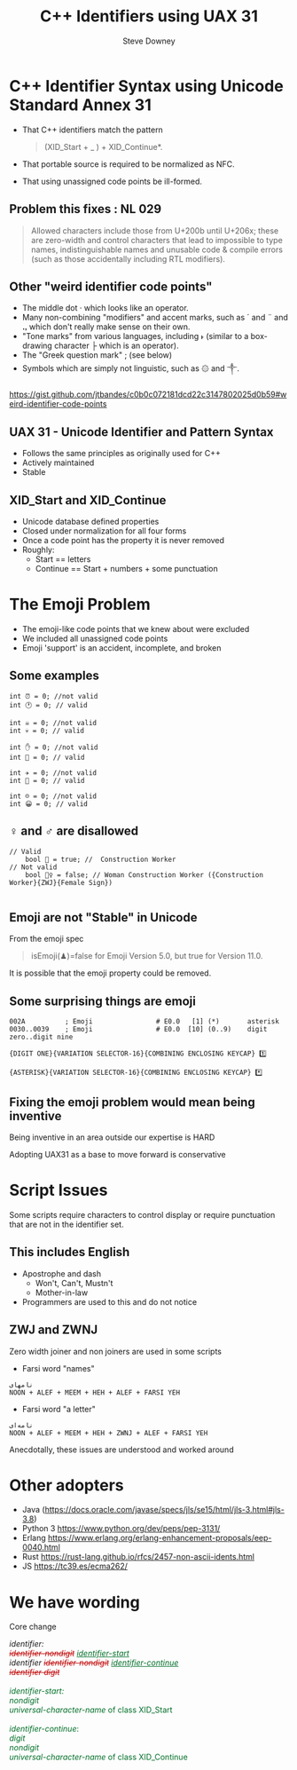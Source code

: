 #+options: ':nil *:t -:t ::t <:t H:3 \n:nil ^:nil arch:headline author:t
#+options: broken-links:nil c:nil creator:nil d:(not "LOGBOOK") date:t e:t
#+options: email:nil f:t inline:t num:t p:nil pri:nil prop:nil stat:t tags:t
#+options: tasks:t tex:t timestamp:t title:t toc:nil todo:t |:t
#+title: C++ Identifiers using UAX 31
#+author: Steve Downey
#+email: sdowney@sdowney.org
#+language: en
#+select_tags: export
#+exclude_tags: noexport
#+options: html-link-use-abs-url:nil html-postamble:auto html-preamble:t
#+options: html-scripts:t html-style:t html5-fancy:nil tex:t

#+STARTUP: showall
#+OPTIONS: reveal_center:nil reveal_progress:t reveal_history:nil reveal_control:t
#+OPTIONS: reveal_rolling_links:t reveal_keyboard:t reveal_overview:t num:nil
#+OPTIONS: reveal_width:1400 reveal_height:1000
#+OPTIONS: toc:1

#+REVEAL_MIN_SCALE: 0.5
#+REVEAL_MARGIN: 0.1
#+REVEAL_MAX_SCALE: 2.5
#+REVEAL_TRANS: cube
#+REVEAL_THEME: moon
#+REVEAL_HLEVEL: 2
#+REVEAL_ROOT: ./reveal.js

#+REVEAL_MATHJAX_URL: https://cdn.mathjax.org/mathjax/latest/MathJax.js?config=TeX-AMS-MML_HTMLorMML
#+REVEAL_HIGHLIGHT_CSS: %r/lib/css/zenburn.css
#+REVEAL_PLUGINS: (markdown notes)

#+options: H:3
#+latex_class: beamer
#+columns: %45ITEM %10BEAMER_env(Env) %10BEAMER_act(Act) %4BEAMER_col(Col) %8BEAMER_opt(Opt)
#+beamer_theme: default
#+beamer_color_theme:
#+beamer_font_theme:
#+beamer_inner_theme:
#+beamer_outer_theme:
#+beamer_header:


* C++ Identifier Syntax using Unicode Standard Annex 31
- That C++ identifiers match the pattern
  #+begin_quote
  (XID_Start + _ ) + XID_Continue*.
  #+end_quote
- That portable source is required to be normalized as NFC.
- That using unassigned code points be ill-formed.

** Problem this fixes : NL 029

#+begin_quote
Allowed characters include those from U+200b until U+206x; these are zero-width and control characters that lead to impossible to type names, indistinguishable names and unusable code & compile errors (such as those accidentally including RTL modifiers).
#+end_quote

** Other "weird identifier code points"
- The middle dot · which looks like an operator.
- Many non-combining "modifiers" and accent marks, such as ´ and ¨ and ꓻ which don't really make sense on their own.
- "Tone marks" from various languages, including ˫ (similar to a box-drawing character ├ which is an operator).
- The "Greek question mark" ; (see below)
- Symbols which are simply not linguistic, such as ۞ and ༒.

https://gist.github.com/jtbandes/c0b0c072181dcd22c3147802025d0b59#weird-identifier-code-points

** UAX 31 - Unicode Identifier and Pattern Syntax
- Follows the same principles as originally used for C++
- Actively maintained
- Stable

** XID_Start and XID_Continue
   - Unicode database defined properties
   - Closed under normalization for all four forms
   - Once a code point has the property it is never removed
   - Roughly:
     - Start == letters
     - Continue == Start + numbers + some punctuation

* The Emoji Problem
  - The emoji-like code points that we knew about were excluded
  - We included all unassigned code points
  - Emoji 'support' is an accident, incomplete, and broken

** Some examples

#+begin_src C++
int ⏰ = 0; //not valid
int 🕐 = 0; // valid

int ☠️ = 0; //not valid
int 💀 = 0; // valid

int ✋️ = 0; //not valid
int 👊 = 0; // valid

int ✈️ = 0; //not valid
int 🚀 = 0; // valid

int ☹️ = 0; //not valid
int 😀 = 0; // valid
#+end_src

** ♀ and ♂ are disallowed

#+begin_src C++
// Valid
    bool 👷 = true; //  Construction Worker
// Not valid
    bool 👷‍♀ = false; // Woman Construction Worker ({Construction Worker}{ZWJ}{Female Sign})

#+end_src

** Emoji are not "Stable" in Unicode
   From the emoji spec
   #+begin_quote
   isEmoji(♟)=false for Emoji Version 5.0, but true for Version 11.0.
   #+end_quote
   It is possible that the emoji property could be removed.

** Some surprising things are emoji
   #+begin_example
002A          ; Emoji                # E0.0   [1] (*️)       asterisk
0030..0039    ; Emoji                # E0.0  [10] (0️..9️)    digit zero..digit nine
   #+end_example

   #+begin_example
   {DIGIT ONE}{VARIATION SELECTOR-16}{COMBINING ENCLOSING KEYCAP} 1️⃣

   {ASTERISK}{VARIATION SELECTOR-16}{COMBINING ENCLOSING KEYCAP} *️⃣
   #+end_example

** Fixing the emoji problem would mean being inventive

   Being inventive in an area outside our expertise is HARD

   Adopting UAX31 as a base to move forward is conservative

* Script Issues
  Some scripts require characters to control display or require punctuation that are not in the identifier set.

** This includes English
   - Apostrophe and dash
     - Won't, Can't, Mustn't
     - Mother-in-law
   - Programmers are used to this and do not notice

** ZWJ and ZWNJ
   Zero width joiner and non joiners are used in some scripts
   - Farsi word "names"
   #+begin_example
   نامهای
   NOON + ALEF + MEEM + HEH + ALEF + FARSI YEH
   #+end_example

   [[https://www.unicode.org/reports/tr31/images/uax31-figure-2-farsi-ex1-v1-web.jpg]]

   - Farsi word "a letter"
   #+begin_example
   نامه‌ای
   NOON + ALEF + MEEM + HEH + ZWNJ + ALEF + FARSI YEH
   #+end_example

   [[https://www.unicode.org/reports/tr31/images/uax31-figure-2-farsi-ex2-v1-web.jpg]]

   Anecdotally, these issues are understood and worked around

* Other adopters
  - Java (https://docs.oracle.com/javase/specs/jls/se15/html/jls-3.html#jls-3.8)
  - Python 3 https://www.python.org/dev/peps/pep-3131/
  - Erlang https://www.erlang.org/erlang-enhancement-proposals/eep-0040.html
  - Rust https://rust-lang.github.io/rfcs/2457-non-ascii-idents.html
  - JS https://tc39.es/ecma262/

* We have wording
  Core change
   #+begin_export html
<div class="line-block">       <em>identifier:</em><br />
               <span class="rm" style="color: #bf0303"><del><em>identifier-nondigit</em></del></span> <span class="add" style="color: #006e28"><ins><em>identifier-start</em></ins></span><br />
               <em>identifier</em> <span class="rm" style="color: #bf0303"><del><em>identifier-nondigit</em></del></span> <span class="add" style="color: #006e28"><ins><em>identifier-continue</em></ins></span><br />
               <span class="rm" style="color: #bf0303"><del><em>identifier digit</em></del></span><br />
</div>
<div class="add" style="color: #006e28">

<div class="line-block"><br />
       <em>identifier-start:</em><br />
               <em>nondigit</em><br />
               <em>universal-character-name</em> of class XID_Start<br />
<br />
       <em>identifier-continue</em>:<br />
               <em>digit</em><br />
               <em>nondigit</em><br />
               <em>universal-character-name</em> of class XID_Continue</div>

</div>
</div>
   #+end_export
